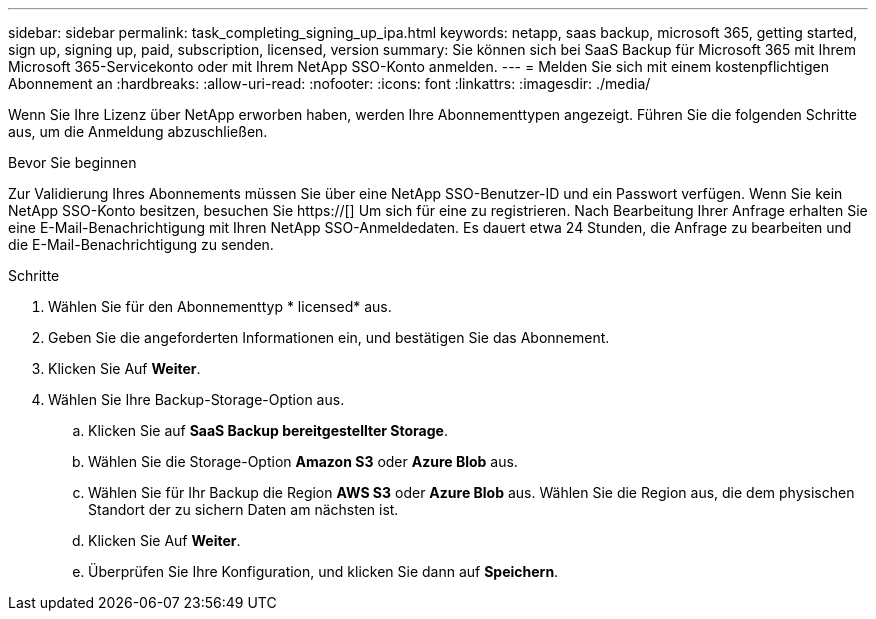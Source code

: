 ---
sidebar: sidebar 
permalink: task_completing_signing_up_ipa.html 
keywords: netapp, saas backup, microsoft 365, getting started, sign up, signing up, paid, subscription, licensed, version 
summary: Sie können sich bei SaaS Backup für Microsoft 365 mit Ihrem Microsoft 365-Servicekonto oder mit Ihrem NetApp SSO-Konto anmelden. 
---
= Melden Sie sich mit einem kostenpflichtigen Abonnement an
:hardbreaks:
:allow-uri-read: 
:nofooter: 
:icons: font
:linkattrs: 
:imagesdir: ./media/


[role="lead"]
Wenn Sie Ihre Lizenz über NetApp erworben haben, werden Ihre Abonnementtypen angezeigt. Führen Sie die folgenden Schritte aus, um die Anmeldung abzuschließen.

.Bevor Sie beginnen
Zur Validierung Ihres Abonnements müssen Sie über eine NetApp SSO-Benutzer-ID und ein Passwort verfügen. Wenn Sie kein NetApp SSO-Konto besitzen, besuchen Sie https://[] Um sich für eine zu registrieren. Nach Bearbeitung Ihrer Anfrage erhalten Sie eine E-Mail-Benachrichtigung mit Ihren NetApp SSO-Anmeldedaten. Es dauert etwa 24 Stunden, die Anfrage zu bearbeiten und die E-Mail-Benachrichtigung zu senden.

.Schritte
. Wählen Sie für den Abonnementtyp * licensed* aus.
. Geben Sie die angeforderten Informationen ein, und bestätigen Sie das Abonnement.
. Klicken Sie Auf *Weiter*.
. Wählen Sie Ihre Backup-Storage-Option aus.
+
.. Klicken Sie auf *SaaS Backup bereitgestellter Storage*.
.. Wählen Sie die Storage-Option *Amazon S3* oder *Azure Blob* aus.
.. Wählen Sie für Ihr Backup die Region *AWS S3* oder *Azure Blob* aus. Wählen Sie die Region aus, die dem physischen Standort der zu sichern Daten am nächsten ist.
.. Klicken Sie Auf *Weiter*.
.. Überprüfen Sie Ihre Konfiguration, und klicken Sie dann auf *Speichern*.



